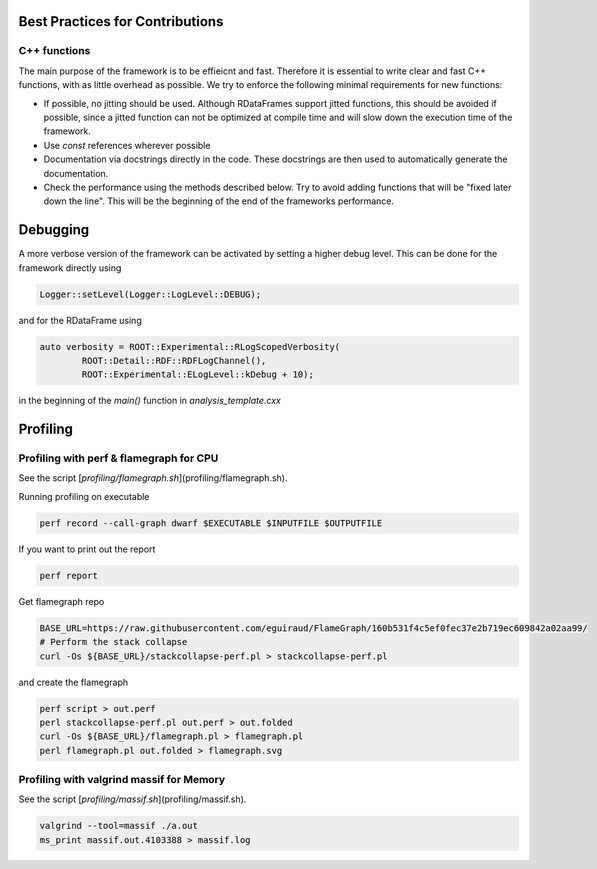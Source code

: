 Best Practices for Contributions
=================================

C++ functions
**************

The main purpose of the framework is to be effieicnt and fast. Therefore it is essential to write clear and fast C++ functions, with as little overhead as possible. We try to enforce the following minimal requirements for new functions:

* If possible, no jitting should be used. Although RDataFrames support jitted functions, this should be avoided if possible, since a jitted function can not be optimized at compile time and will slow down the execution time of the framework.

* Use `const` references wherever possible

* Documentation via docstrings directly in the code. These docstrings are then used to automatically generate the documentation.

* Check the performance using the methods described below. Try to avoid adding functions that will be "fixed later down the line". This will be the beginning of the end of the frameworks performance.


Debugging
==========

A more verbose version of the framework can be activated by setting a higher debug level. This can be done for the framework directly using

.. code-block:: cpp

    Logger::setLevel(Logger::LogLevel::DEBUG);

and for the RDataFrame using

.. code-block:: cpp

    auto verbosity = ROOT::Experimental::RLogScopedVerbosity(
            ROOT::Detail::RDF::RDFLogChannel(),
            ROOT::Experimental::ELogLevel::kDebug + 10);

in the beginning of the `main()` function in `analysis_template.cxx`

Profiling
==========

Profiling with perf & flamegraph for CPU
*****************************************

See the script [`profiling/flamegraph.sh`](profiling/flamegraph.sh).

Running profiling on executable

.. code-block:: console

    perf record --call-graph dwarf $EXECUTABLE $INPUTFILE $OUTPUTFILE


If you want to print out the report

.. code-block:: console

    perf report

Get flamegraph repo

.. code-block:: console

    BASE_URL=https://raw.githubusercontent.com/eguiraud/FlameGraph/160b531f4c5ef0fec37e2b719ec609842a02aa99/
    # Perform the stack collapse
    curl -Os ${BASE_URL}/stackcollapse-perf.pl > stackcollapse-perf.pl


and create the flamegraph

.. code-block:: console

    perf script > out.perf
    perl stackcollapse-perf.pl out.perf > out.folded
    curl -Os ${BASE_URL}/flamegraph.pl > flamegraph.pl
    perl flamegraph.pl out.folded > flamegraph.svg


Profiling with valgrind massif for Memory
*******************************************

See the script [`profiling/massif.sh`](profiling/massif.sh).


.. code-block:: console

    valgrind --tool=massif ./a.out
    ms_print massif.out.4103388 > massif.log